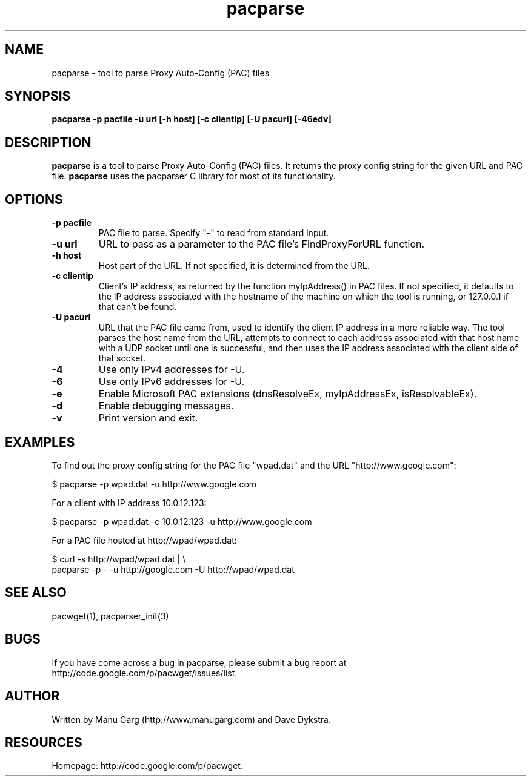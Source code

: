 .TH "pacparse" "1" "" "" ""
.SH "NAME"
pacparse \- tool to parse Proxy Auto\-Config (PAC) files
.SH "SYNOPSIS"
.B pacparse \-p pacfile \-u url [\-h host] [\-c clientip] [\-U pacurl] [\-46edv]
.SH "DESCRIPTION"
.B pacparse 
is a tool to parse Proxy Auto\-Config (PAC) files. It returns the
proxy config string for the given URL and PAC file. 
.B pacparse 
uses the pacparser C library for most of its functionality.
.SH "OPTIONS"
.TP 
.B \-p pacfile
PAC file to parse. Specify "-" to read from standard input.
.TP 
.B \-u url
URL to pass as a parameter to the PAC file's FindProxyForURL function.
.TP 
.B \-h host
Host part of the URL. If not specified, it is determined from the URL.
.TP 
.B \-c clientip
Client's IP address, as returned by the function myIpAddress() in PAC files.
If not specified, it defaults to the IP address associated with the hostname
of the machine on which the tool is running, or 127.0.0.1 if that can't
be found.
.TP 
.B \-U pacurl
URL that the PAC file came from, used to identify the client IP address in
a more reliable way.  The tool parses the host name from the URL,
attempts to connect to each address associated with that host name
with a UDP socket until one is successful, and then uses the IP address
associated with the client side of that socket.
.TP 
.B \-4
Use only IPv4 addresses for -U.
.TP
.B \-6
Use only IPv6 addresses for -U.
.TP 
.B \-e
Enable Microsoft PAC extensions (dnsResolveEx, myIpAddressEx, isResolvableEx).
.TP 
.B \-d
Enable debugging messages.
.TP 
.B \-v
Print version and exit.
.SH "EXAMPLES"
.PP 
To find out the proxy config string for the PAC file "wpad.dat" and the URL
"http://www.google.com":
.PP 
$ pacparse \-p wpad.dat \-u http://www.google.com

For a client with IP address 10.0.12.123:
.PP 
$ pacparse \-p wpad.dat \-c 10.0.12.123 \-u http://www.google.com

For a PAC file hosted at http://wpad/wpad.dat:
.PP 
$ curl \-s http://wpad/wpad.dat | \\
    pacparse \-p \- \-u http://google.com \-U http://wpad/wpad.dat
.SH "SEE ALSO"
pacwget(1),
pacparser_init(3)
.SH "BUGS"
If you have come across a bug in pacparse, please submit a bug report at
http://code.google.com/p/pacwget/issues/list.
.SH "AUTHOR"
Written by Manu Garg (http://www.manugarg.com) and Dave Dykstra.
.SH "RESOURCES"
Homepage: http://code.google.com/p/pacwget.

